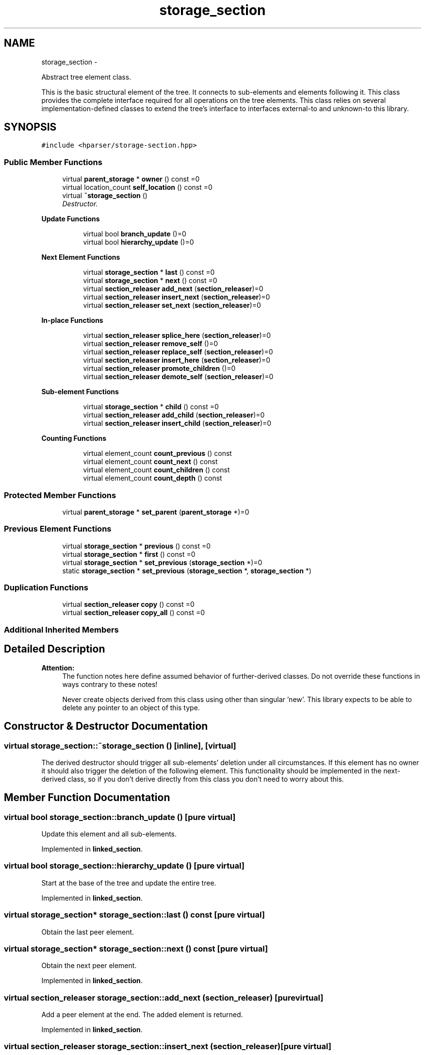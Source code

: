.TH "storage_section" 3 "Fri Dec 5 2014" "Version hparser-1.0.0" "hparser" \" -*- nroff -*-
.ad l
.nh
.SH NAME
storage_section \- 
.PP
Abstract tree element class\&.
.PP
This is the basic structural element of the tree\&. It connects to sub-elements and elements following it\&. This class provides the complete interface required for all operations on the tree elements\&. This class relies on several implementation-defined classes to extend the tree's interface to interfaces external-to and unknown-to this library\&.  

.SH SYNOPSIS
.br
.PP
.PP
\fC#include <hparser/storage-section\&.hpp>\fP
.SS "Public Member Functions"

.in +1c
.ti -1c
.RI "virtual \fBparent_storage\fP * \fBowner\fP () const =0"
.br
.ti -1c
.RI "virtual location_count \fBself_location\fP () const =0"
.br
.ti -1c
.RI "virtual \fB~storage_section\fP ()"
.br
.RI "\fIDestructor\&. \fP"
.in -1c
.PP
.RI "\fBUpdate Functions\fP"
.br

.in +1c
.in +1c
.ti -1c
.RI "virtual bool \fBbranch_update\fP ()=0"
.br
.ti -1c
.RI "virtual bool \fBhierarchy_update\fP ()=0"
.br
.in -1c
.in -1c
.PP
.RI "\fBNext Element Functions\fP"
.br

.in +1c
.in +1c
.ti -1c
.RI "virtual \fBstorage_section\fP * \fBlast\fP () const =0"
.br
.ti -1c
.RI "virtual \fBstorage_section\fP * \fBnext\fP () const =0"
.br
.ti -1c
.RI "virtual \fBsection_releaser\fP \fBadd_next\fP (\fBsection_releaser\fP)=0"
.br
.ti -1c
.RI "virtual \fBsection_releaser\fP \fBinsert_next\fP (\fBsection_releaser\fP)=0"
.br
.ti -1c
.RI "virtual \fBsection_releaser\fP \fBset_next\fP (\fBsection_releaser\fP)=0"
.br
.in -1c
.in -1c
.PP
.RI "\fBIn-place Functions\fP"
.br

.in +1c
.in +1c
.ti -1c
.RI "virtual \fBsection_releaser\fP \fBsplice_here\fP (\fBsection_releaser\fP)=0"
.br
.ti -1c
.RI "virtual \fBsection_releaser\fP \fBremove_self\fP ()=0"
.br
.ti -1c
.RI "virtual \fBsection_releaser\fP \fBreplace_self\fP (\fBsection_releaser\fP)=0"
.br
.ti -1c
.RI "virtual \fBsection_releaser\fP \fBinsert_here\fP (\fBsection_releaser\fP)=0"
.br
.ti -1c
.RI "virtual \fBsection_releaser\fP \fBpromote_children\fP ()=0"
.br
.ti -1c
.RI "virtual \fBsection_releaser\fP \fBdemote_self\fP (\fBsection_releaser\fP)=0"
.br
.in -1c
.in -1c
.PP
.RI "\fBSub-element Functions\fP"
.br

.in +1c
.in +1c
.ti -1c
.RI "virtual \fBstorage_section\fP * \fBchild\fP () const =0"
.br
.ti -1c
.RI "virtual \fBsection_releaser\fP \fBadd_child\fP (\fBsection_releaser\fP)=0"
.br
.ti -1c
.RI "virtual \fBsection_releaser\fP \fBinsert_child\fP (\fBsection_releaser\fP)=0"
.br
.in -1c
.in -1c
.PP
.RI "\fBCounting Functions\fP"
.br

.in +1c
.in +1c
.ti -1c
.RI "virtual element_count \fBcount_previous\fP () const "
.br
.ti -1c
.RI "virtual element_count \fBcount_next\fP () const "
.br
.ti -1c
.RI "virtual element_count \fBcount_children\fP () const "
.br
.ti -1c
.RI "virtual element_count \fBcount_depth\fP () const "
.br
.in -1c
.in -1c
.SS "Protected Member Functions"

.in +1c
.ti -1c
.RI "virtual \fBparent_storage\fP * \fBset_parent\fP (\fBparent_storage\fP *)=0"
.br
.in -1c
.SS "Previous Element Functions"

.in +1c
.ti -1c
.RI "virtual \fBstorage_section\fP * \fBprevious\fP () const =0"
.br
.ti -1c
.RI "virtual \fBstorage_section\fP * \fBfirst\fP () const =0"
.br
.ti -1c
.RI "virtual \fBstorage_section\fP * \fBset_previous\fP (\fBstorage_section\fP *)=0"
.br
.ti -1c
.RI "static \fBstorage_section\fP * \fBset_previous\fP (\fBstorage_section\fP *, \fBstorage_section\fP *)"
.br
.in -1c
.SS "Duplication Functions"

.in +1c
.ti -1c
.RI "virtual \fBsection_releaser\fP \fBcopy\fP () const =0"
.br
.ti -1c
.RI "virtual \fBsection_releaser\fP \fBcopy_all\fP () const =0"
.br
.in -1c
.SS "Additional Inherited Members"
.SH "Detailed Description"
.PP 

.PP
\fBAttention:\fP
.RS 4
The function notes here define assumed behavior of further-derived classes\&. Do not override these functions in ways contrary to these notes!
.PP
Never create objects derived from this class using other than singular 'new'\&. This library expects to be able to delete any pointer to an object of this type\&. 
.RE
.PP

.SH "Constructor & Destructor Documentation"
.PP 
.SS "virtual storage_section::~storage_section ()\fC [inline]\fP, \fC [virtual]\fP"
The derived destructor should trigger all sub-elements' deletion under all circumstances\&. If this element has no owner it should also trigger the deletion of the following element\&. This functionality should be implemented in the next-derived class, so if you don't derive directly from this class you don't need to worry about this\&. 
.SH "Member Function Documentation"
.PP 
.SS "virtual bool storage_section::branch_update ()\fC [pure virtual]\fP"
Update this element and all sub-elements\&. 
.PP
Implemented in \fBlinked_section\fP\&.
.SS "virtual bool storage_section::hierarchy_update ()\fC [pure virtual]\fP"
Start at the base of the tree and update the entire tree\&. 
.PP
Implemented in \fBlinked_section\fP\&.
.SS "virtual \fBstorage_section\fP* storage_section::last () const\fC [pure virtual]\fP"
Obtain the last peer element\&. 
.SS "virtual \fBstorage_section\fP* storage_section::next () const\fC [pure virtual]\fP"
Obtain the next peer element\&. 
.PP
Implemented in \fBlinked_section\fP\&.
.SS "virtual \fBsection_releaser\fP storage_section::add_next (\fBsection_releaser\fP)\fC [pure virtual]\fP"
Add a peer element at the end\&. The added element is returned\&. 
.PP
Implemented in \fBlinked_section\fP\&.
.SS "virtual \fBsection_releaser\fP storage_section::insert_next (\fBsection_releaser\fP)\fC [pure virtual]\fP"
Add a peer element directly after this element\&. The added element is returned\&. 
.PP
Implemented in \fBlinked_section\fP\&.
.SS "virtual \fBsection_releaser\fP storage_section::set_next (\fBsection_releaser\fP)\fC [pure virtual]\fP"
Replace the next element with that provided\&. The next element stays connected to all elements past it, breaking the row of peer elements in two, replacing the second part with a new part\&. If successful the part which was broken off is returned\&. If unsuccessful the argument is returned\&. 
.PP
\fBAttention:\fP
.RS 4
The broken-off return will have no owner if the operation is successful\&. 
.RE
.PP

.PP
Implemented in \fBlinked_section\fP\&.
.SS "virtual \fBsection_releaser\fP storage_section::splice_here (\fBsection_releaser\fP)\fC [pure virtual]\fP"
Replace this element with that provided\&. This element stays connected to all elements past it, breaking the row of peer elements in two, replacing the second part with a new part\&. If successful the part which was broken off is returned\&. If unsuccessful the argument is returned\&. 
.PP
\fBAttention:\fP
.RS 4
The broken-off return will have no owner if the operation is successful\&. 
.RE
.PP

.PP
Implemented in \fBlinked_section\fP\&.
.SS "virtual \fBsection_releaser\fP storage_section::remove_self ()\fC [pure virtual]\fP"
Remove this element\&. If successful the gap is closed between peer elements and this element is returned\&. If unsuccessful NULL is returned\&. 
.PP
\fBAttention:\fP
.RS 4
The broken-off return will have no owner if the operation is successful\&. 
.RE
.PP

.PP
Implemented in \fBlinked_section\fP\&.
.SS "virtual \fBsection_releaser\fP storage_section::replace_self (\fBsection_releaser\fP)\fC [pure virtual]\fP"
Replace this element with that provided\&. This element does not stay connected to the elements past it\&. If successful this element is returned with no peers\&. If unsuccessful the argument is returned\&. 
.PP
\fBAttention:\fP
.RS 4
The broken-off return will have no owner if the operation is successful\&. 
.RE
.PP

.PP
Implemented in \fBlinked_section\fP\&.
.SS "virtual \fBsection_releaser\fP storage_section::insert_here (\fBsection_releaser\fP)\fC [pure virtual]\fP"
Add a peer element directly before this element\&. The added element is returned\&. 
.PP
Implemented in \fBlinked_section\fP\&.
.SS "virtual \fBsection_releaser\fP storage_section::promote_children ()\fC [pure virtual]\fP"
Remove this element\&. If successful the sub-elements are promoted to fill the gap where this element used to be and this element is returned with no peers or sub-elements\&. If unsuccessful NULL is returned\&. 
.PP
\fBAttention:\fP
.RS 4
The broken-off return will have no owner if the operation is successful\&. 
.RE
.PP

.PP
Implemented in \fBlinked_section\fP\&.
.SS "virtual \fBsection_releaser\fP storage_section::demote_self (\fBsection_releaser\fP)\fC [pure virtual]\fP"
Add a peer element where this element is and demote this element as the last sub-element to that which is inserted\&. The added element is returned\&. 
.PP
Implemented in \fBlinked_section\fP\&.
.SS "virtual \fBstorage_section\fP* storage_section::previous () const\fC [pure virtual]\fP"
Obtain the previous peer element\&. 
.PP
Implemented in \fBlinked_section\fP\&.
.SS "virtual \fBstorage_section\fP* storage_section::set_previous (\fBstorage_section\fP *)\fC [protected]\fP, \fC [pure virtual]\fP"
Set the previous element\&. This should always return this element\&. 
.PP
Implemented in \fBlinked_section\fP\&.
.SS "virtual \fBstorage_section\fP* storage_section::first () const\fC [pure virtual]\fP"
Obtain the first peer element\&. 
.PP
Implemented in \fBlinked_section\fP\&.
.SS "virtual \fBstorage_section\fP* storage_section::child () const\fC [pure virtual]\fP"
Obtain the first sub-element\&. 
.PP
Implemented in \fBlinked_section\fP\&.
.SS "virtual \fBsection_releaser\fP storage_section::add_child (\fBsection_releaser\fP)\fC [pure virtual]\fP"
Add a sub-element to the end\&. The added element is returned\&. 
.PP
Implemented in \fBlinked_section\fP\&.
.SS "virtual \fBsection_releaser\fP storage_section::insert_child (\fBsection_releaser\fP)\fC [pure virtual]\fP"
Add a sub-element at the beginning\&. The added element is returned\&. 
.PP
Implemented in \fBlinked_section\fP\&.
.SS "virtual \fBparent_storage\fP* storage_section::set_parent (\fBparent_storage\fP *)\fC [protected]\fP, \fC [pure virtual]\fP"
Set the parent element\&. This should always return this element\&. 
.PP
Implemented in \fBlinked_section\fP\&.
.SS "virtual \fBparent_storage\fP* storage_section::owner () const\fC [pure virtual]\fP"
Obtain the object responsible for deleting this element\&. 
.PP
Implemented in \fBlinked_section\fP\&.
.SS "virtual location_count storage_section::self_location () const\fC [pure virtual]\fP"
Obtain the location of this element relative to the start of the first peer\&. 
.PP
Implemented in \fBlinked_section\fP\&.
.SS "virtual \fBsection_releaser\fP storage_section::copy () const\fC [pure virtual]\fP"
Create a copy of this element\&. This should be implemented in the most-derived class, and should return a \fBsection_releaser\fP constructed with a dynamically-allocated copy of that object\&. 
.PP
\fBAttention:\fP
.RS 4
The return will have no owner if the operation is successful\&. 
.RE
.PP

.PP
Implemented in \fBlinked_section\fP\&.
.SS "virtual \fBsection_releaser\fP storage_section::copy_all () const\fC [protected]\fP, \fC [pure virtual]\fP"
Create a copy of this element and every element following it\&. This is used internally to copy all sub-elements of an element\&. 
.PP
\fBAttention:\fP
.RS 4
The return will have no owner if the operation is successful\&. 
.RE
.PP

.PP
Implemented in \fBlinked_section\fP\&.
.SS "virtual element_count storage_section::count_previous () const\fC [virtual]\fP"
Count the number of peers previous to this element\&. 
.SS "virtual element_count storage_section::count_next () const\fC [virtual]\fP"
Count the number of peers after to this element\&. 
.SS "virtual element_count storage_section::count_children () const\fC [virtual]\fP"
Count the sub-elements\&. 
.SS "virtual element_count storage_section::count_depth () const\fC [virtual]\fP"
Count the number of containing objects\&. 
.PP
Reimplemented from \fBparent_storage\fP\&.

.SH "Author"
.PP 
Generated automatically by Doxygen for hparser from the source code\&.
